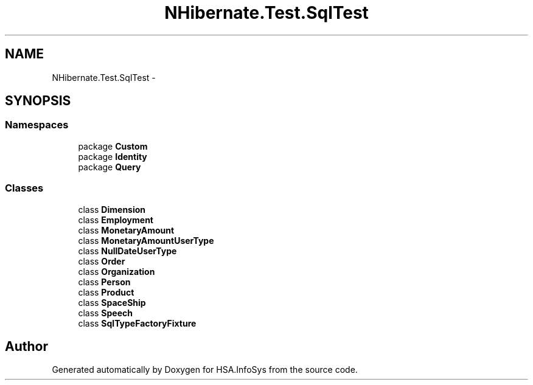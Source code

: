 .TH "NHibernate.Test.SqlTest" 3 "Fri Jul 5 2013" "Version 1.0" "HSA.InfoSys" \" -*- nroff -*-
.ad l
.nh
.SH NAME
NHibernate.Test.SqlTest \- 
.SH SYNOPSIS
.br
.PP
.SS "Namespaces"

.in +1c
.ti -1c
.RI "package \fBCustom\fP"
.br
.ti -1c
.RI "package \fBIdentity\fP"
.br
.ti -1c
.RI "package \fBQuery\fP"
.br
.in -1c
.SS "Classes"

.in +1c
.ti -1c
.RI "class \fBDimension\fP"
.br
.ti -1c
.RI "class \fBEmployment\fP"
.br
.ti -1c
.RI "class \fBMonetaryAmount\fP"
.br
.ti -1c
.RI "class \fBMonetaryAmountUserType\fP"
.br
.ti -1c
.RI "class \fBNullDateUserType\fP"
.br
.ti -1c
.RI "class \fBOrder\fP"
.br
.ti -1c
.RI "class \fBOrganization\fP"
.br
.ti -1c
.RI "class \fBPerson\fP"
.br
.ti -1c
.RI "class \fBProduct\fP"
.br
.ti -1c
.RI "class \fBSpaceShip\fP"
.br
.ti -1c
.RI "class \fBSpeech\fP"
.br
.ti -1c
.RI "class \fBSqlTypeFactoryFixture\fP"
.br
.in -1c
.SH "Author"
.PP 
Generated automatically by Doxygen for HSA\&.InfoSys from the source code\&.
